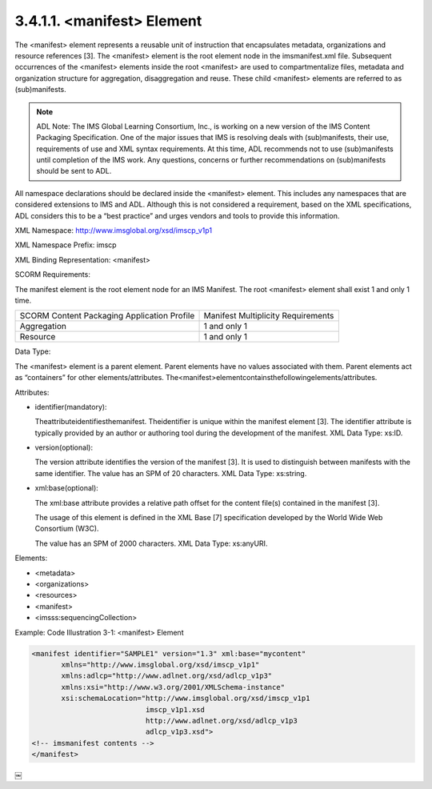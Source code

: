 3.4.1.1. <manifest> Element
~~~~~~~~~~~~~~~~~~~~~~~~~~~~~~~~~~~~~~~~~~

The <manifest> element represents a reusable unit of instruction that encapsulates metadata, organizations and resource references [3]. The <manifest> element is the root element node in the imsmanifest.xml file. Subsequent occurrences of the <manifest> elements inside the root <manifest> are used to compartmentalize files, metadata and organization structure for aggregation, disaggregation and reuse. These child <manifest> elements are referred to as (sub)manifests.

.. note::
    ADL Note: The IMS Global Learning Consortium, Inc., is working on a new version of the IMS Content Packaging Specification. One of the major issues that IMS is resolving deals with (sub)manifests, their use, requirements of use and XML syntax requirements. At this time, ADL recommends not to use (sub)manifests until completion of the IMS work. Any questions, concerns or further recommendations on (sub)manifests should be sent to ADL.

All namespace declarations should be declared inside the <manifest> element. This includes any namespaces that are considered extensions to IMS and ADL. Although this is not considered a requirement, based on the XML specifications, ADL considers this to be a “best practice” and urges vendors and tools to provide this information.



XML Namespace: http://www.imsglobal.org/xsd/imscp_v1p1

XML Namespace Prefix: imscp

XML Binding Representation: <manifest>

SCORM Requirements: 

The manifest element is the root element node for an IMS Manifest. 
The root <manifest> element shall exist 1 and only 1 time.


.. list-table::

    *   - SCORM Content Packaging Application Profile
        - Manifest Multiplicity Requirements

    *   - Aggregation
        - 1 and only 1

    *   - Resource
        - 1 and only 1

Data Type: 

The <manifest> element is a parent element. 
Parent elements have no values associated with them. 
Parent elements act as “containers” for other elements/attributes. 
The<manifest>elementcontainsthefollowingelements/attributes.

Attributes:

- identifier(mandatory): 

  Theattributeidentifiesthemanifest. 
  Theidentifier is unique within the manifest element [3]. 
  The identifier attribute is typically provided 
  by an author or authoring tool 
  during the development of the manifest. XML Data Type: xs:ID.

- version(optional): 

  The version attribute identifies the version of the manifest [3]. 
  It is used to distinguish between manifests with the same identifier. 
  The value has an SPM of 20 characters. 
  XML Data Type: xs:string.

- xml:base(optional): 

  The xml:base attribute provides a relative path offset 
  for the content file(s) contained in the manifest [3]. 

  The usage of this element is defined in the XML Base [7] specification 
  developed by the World Wide Web Consortium (W3C). 
 
  The value has an SPM of 2000 characters. XML Data Type: xs:anyURI.

Elements:

- <metadata>
- <organizations> 
- <resources>
- <manifest>
- <imsss:sequencingCollection>

Example: Code Illustration 3-1: <manifest> Element

.. code-block:: xml

   <manifest identifier="SAMPLE1" version="1.3" xml:base="mycontent"
          xmlns="http://www.imsglobal.org/xsd/imscp_v1p1"
          xmlns:adlcp="http://www.adlnet.org/xsd/adlcp_v1p3"
          xmlns:xsi="http://www.w3.org/2001/XMLSchema-instance"
          xsi:schemaLocation="http://www.imsglobal.org/xsd/imscp_v1p1
                              imscp_v1p1.xsd
                              http://www.adlnet.org/xsd/adlcp_v1p3
                              adlcp_v1p3.xsd">
   <!-- imsmanifest contents -->
   </manifest>
￼


